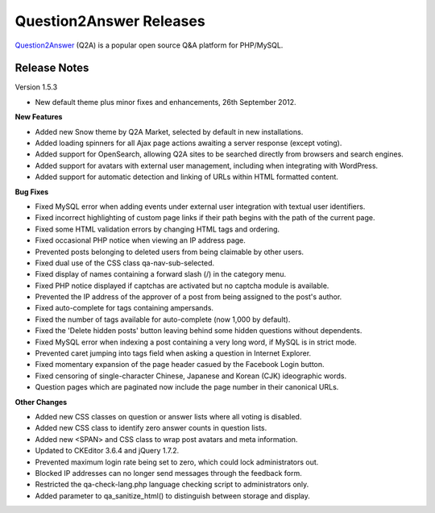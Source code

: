 =========================
Question2Answer Releases
=========================
Question2Answer_ (Q2A) is a popular open source Q&A platform for PHP/MySQL.

--------------
Release Notes
--------------
Version 1.5.3

- New default theme plus minor fixes and enhancements, 26th September 2012.

**New Features**

- Added new Snow theme by Q2A Market, selected by default in new installations.
- Added loading spinners for all Ajax page actions awaiting a server response (except voting).
- Added support for OpenSearch, allowing Q2A sites to be searched directly from browsers and search engines.
- Added support for avatars with external user management, including when integrating with WordPress.
- Added support for automatic detection and linking of URLs within HTML formatted content.

**Bug Fixes**

- Fixed MySQL error when adding events under external user integration with textual user identifiers.
- Fixed incorrect highlighting of custom page links if their path begins with the path of the current page.
- Fixed some HTML validation errors by changing HTML tags and ordering.
- Fixed occasional PHP notice when viewing an IP address page.
- Prevented posts belonging to deleted users from being claimable by other users.
- Fixed dual use of the CSS class qa-nav-sub-selected.
- Fixed display of names containing a forward slash (/) in the category menu.
- Fixed PHP notice displayed if captchas are activated but no captcha module is available.
- Prevented the IP address of the approver of a post from being assigned to the post's author.
- Fixed auto-complete for tags containing ampersands.
- Fixed the number of tags available for auto-complete (now 1,000 by default).
- Fixed the 'Delete hidden posts' button leaving behind some hidden questions without dependents.
- Fixed MySQL error when indexing a post containing a very long word, if MySQL is in strict mode.
- Prevented caret jumping into tags field when asking a question in Internet Explorer.
- Fixed momentary expansion of the page header casued by the Facebook Login button.
- Fixed censoring of single-character Chinese, Japanese and Korean (CJK) ideographic words.
- Question pages which are paginated now include the page number in their canonical URLs.

**Other Changes**

- Added new CSS classes on question or answer lists where all voting is disabled.
- Added new CSS class to identify zero answer counts in question lists.
- Added new <SPAN> and CSS class to wrap post avatars and meta information.
- Updated to CKEditor 3.6.4 and jQuery 1.7.2.
- Prevented maximum login rate being set to zero, which could lock administrators out.
- Blocked IP addresses can no longer send messages through the feedback form.
- Restricted the qa-check-lang.php language checking script to administrators only.
- Added parameter to qa_sanitize_html() to distinguish between storage and display.



.. _Question2Answer: http://www.question2answer.org/